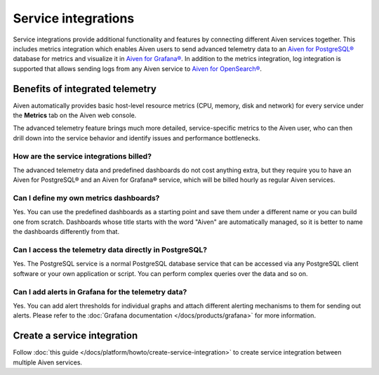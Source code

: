 Service integrations
=====================

Service integrations provide additional functionality and features by connecting different Aiven services together. 
This includes metrics integration which enables Aiven users to send advanced telemetry data to an `Aiven for PostgreSQL® <https://aiven.io/postgresql>`_ database for metrics and visualize it in `Aiven for Grafana® <https://aiven.io/grafana>`_.
In addition to the metrics integration, log integration is supported that allows sending logs from any Aiven service to `Aiven for OpenSearch® <https://aiven.io/opensearch>`_.


Benefits of integrated telemetry 
--------------------------------

Aiven automatically provides basic host-level resource metrics (CPU, memory, disk and network) for every service under the **Metrics** tab on the Aiven web console. 

The advanced telemetry feature brings much more detailed, service-specific metrics to the Aiven user, who can then drill down into the service behavior and identify issues and performance bottlenecks.


How are the service integrations billed?
~~~~~~~~~~~~~~~~~~~~~~~~~~~~~~~~~~~~~~~~

The advanced telemetry data and predefined dashboards do not cost anything extra, but they require you to have an Aiven for PostgreSQL® and an Aiven for Grafana® service, which will be billed hourly as regular Aiven services.

Can I define my own metrics dashboards?
~~~~~~~~~~~~~~~~~~~~~~~~~~~~~~~~~~~~~~~

Yes. You can use the predefined dashboards as a starting point and save them under a different name or you can build one from scratch. Dashboards whose title starts with the word "Aiven" are automatically managed, so it is better to name the dashboards differently from that.

Can I access the telemetry data directly in PostgreSQL?
~~~~~~~~~~~~~~~~~~~~~~~~~~~~~~~~~~~~~~~~~~~~~~~~~~~~~~~

Yes. The PostgreSQL service is a normal PostgreSQL database service that can be accessed via any PostgreSQL client software or your own application or script. You can perform complex queries over the data and so on.

Can I add alerts in Grafana for the telemetry data?
~~~~~~~~~~~~~~~~~~~~~~~~~~~~~~~~~~~~~~~~~~~~~~~~~~~

Yes. You can add alert thresholds for individual graphs and attach different alerting mechanisms to them for sending out alerts. Please refer to the :doc:`Grafana documentation </docs/products/grafana>` for more information.

Create a service integration
-----------------------------

Follow :doc:`this guide </docs/platform/howto/create-service-integration>` to create service integration between multiple Aiven services.

